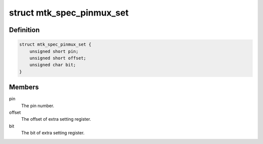 .. -*- coding: utf-8; mode: rst -*-
.. src-file: drivers/pinctrl/mediatek/pinctrl-mt2701.c

.. _`mtk_spec_pinmux_set`:

struct mtk_spec_pinmux_set
==========================

.. c:type:: struct mtk_spec_pinmux_set

    - For special pins' mode setting

.. _`mtk_spec_pinmux_set.definition`:

Definition
----------

.. code-block:: c

    struct mtk_spec_pinmux_set {
        unsigned short pin;
        unsigned short offset;
        unsigned char bit;
    }

.. _`mtk_spec_pinmux_set.members`:

Members
-------

pin
    The pin number.

offset
    The offset of extra setting register.

bit
    The bit of extra setting register.

.. This file was automatic generated / don't edit.

